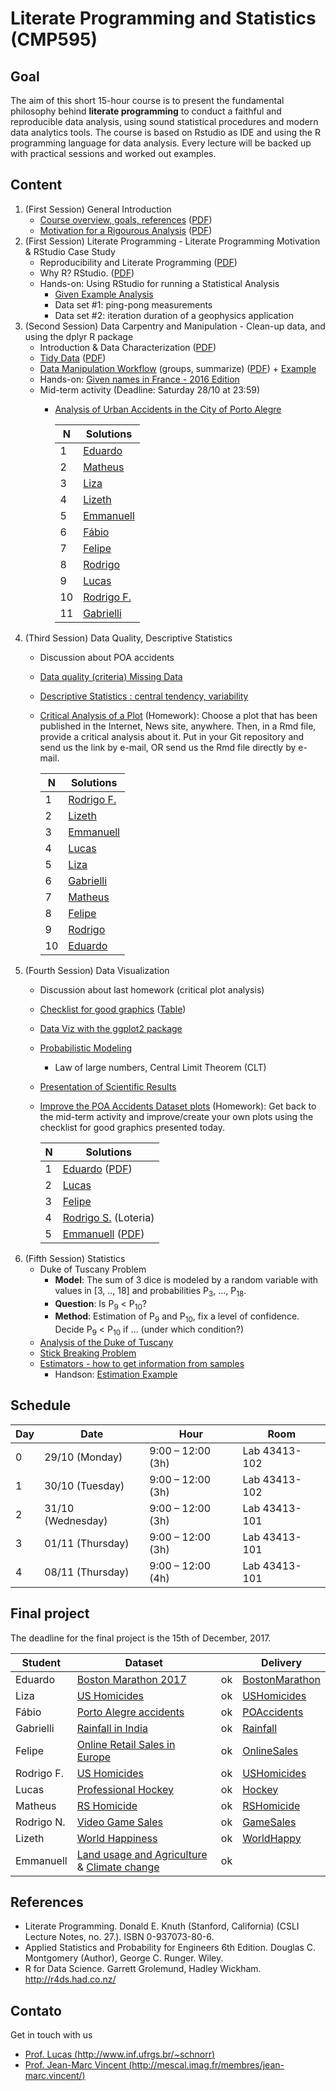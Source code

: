 #+startup: overview indent
#+OPTIONS: html-link-use-abs-url:nil html-postamble:auto
#+OPTIONS: html-preamble:t html-scripts:t html-style:t
#+OPTIONS: html5-fancy:nil tex:t
#+HTML_DOCTYPE: xhtml-strict
#+HTML_CONTAINER: div
#+DESCRIPTION:
#+KEYWORDS:
#+HTML_LINK_HOME:
#+HTML_LINK_UP:
#+HTML_MATHJAX:
#+HTML_HEAD:
#+HTML_HEAD_EXTRA:
#+SUBTITLE:
#+INFOJS_OPT:
#+CREATOR: <a href="http://www.gnu.org/software/emacs/">Emacs</a> 25.2.2 (<a href="http://orgmode.org">Org</a> mode 9.0.1)
#+EXPORT_EXCLUDE_TAGS: noexport
#+LATEX_HEADER:

* Literate Programming and Statistics (CMP595)

#+begin_html
<a rel="license" href="http://creativecommons.org/licenses/by-sa/4.0/"><img alt="Creative Commons License" style="border-width:0" src="img/88x31.png" /></a>
#+end_html

** Goal

The aim of this short 15-hour course is to present the fundamental
philosophy behind *literate programming* to conduct a faithful and
reproducible data analysis, using sound statistical procedures and
modern data analytics tools. The course is based on Rstudio as IDE and
using the R programming language for data analysis. Every lecture will
be backed up with practical sessions and worked out examples.

** Content

1. (First Session) General Introduction
   - [[./slides/0_Introduction.org][Course overview, goals, references]] ([[./slides/0_Introduction.pdf][PDF]])
   - [[./slides/0_Motivation.org][Motivation for a Rigourous Analysis]] ([[./slides/0_Motivation.pdf][PDF]])
2. (First Session) Literate Programming - Literate Programming Motivation & RStudio Case Study 
   - Reproducibility and Literate Programming ([[./slides/0_Reproducibility.pdf][PDF]])
   - Why R? RStudio. ([[./slides/0_WhyR.pdf][PDF]])
   - Hands-on: Using RStudio for running a Statistical Analysis
     - [[./handson/0_TD.Rmd][Given Example Analysis]]
     - Data set #1: ping-pong measurements
     - Data set #2: iteration duration of a geophysics application
3. (Second Session) Data Carpentry and Manipulation - Clean-up data, and using the dplyr R package 
   - Introduction & Data Characterization ([[./slides/1_Data-Characterization.pdf][PDF]])
   - [[./slides/1_Tidy_Data.org][Tidy Data]] ([[./slides/1_Tidy_Data.pdf][PDF]])
   - [[./slides/1_Data_Manipulation.org][Data Manipulation Workflow]] (groups, summarize) ([[./slides/1_Data_Manipulation.pdf][PDF]]) + [[./handson/1_TD.Rmd][Example]]
   - Hands-on: [[./handson/1_TD_Names.Rmd][Given names in France - 2016 Edition]]
   - Mid-term activity (Deadline: Saturday 28/10 at 23:59)
     - [[./tasks/1_POA_Urban_Accidents.Rmd][Analysis of Urban Accidents in the City of Porto Alegre]]
       |----+------------|
       |  N | *Solutions*  |
       |----+------------|
       |  1 | [[https://github.com/EduardoVernier/lps/blob/master/tasks/1_POA_Urban_Accidents.Rmd][Eduardo]]    |
       |  2 | [[https://github.com/mmsouza/lps/blob/master/tasks/1_POA_Urban_Accidents.Rmd][Matheus]]    |
       |  3 | [[https://github.com/lizalemos/lps/blob/master/tasks/1_POA_Urban_Accidents.Rmd][Liza]]       |
       |  4 | [[https://github.com/lacbeltran/lps/blob/master/tasks/1_POA_Urban_Accidents.Rmd][Lizeth]]     |
       |  5 | [[https://bitbucket.org/ediazc/lps/raw/8c20392fe0c6ab14a4276259cdddd3a6e11f0960/tasks/1_POA_Urban_Accidents.Rmd][Emmanuell]]  |
       |  6 | [[https://github.com/fabiogm/lps/blob/master/tasks/1_POA_Urban_Accidents.Rmd][Fábio]]      |
       |  7 | [[https://github.com/soares-f/lps/blob/assignments/tasks/Report_year2003.Rmd][Felipe]]     |
       |  8 | [[https://github.com/rodrimoni/lps/blob/master/tasks/1_POA_Urban_Accidents.Rmd][Rodrigo]]    |
       |  9 | [[https://github.com/lbassis/lps/blob/master/tasks/1_POA_Urban_Accidents.Rmd][Lucas]]      |
       | 10 | [[https://github.com/rodrigofranzoi/lps/blob/master/tasks/1_POA_Urban_Accidents.Rmd][Rodrigo F.]] |
       | 11 | [[./tasks/solutions/Gabrielli.Rmd][Gabrielli]]  |
       |----+------------|
4. (Third Session) Data Quality, Descriptive Statistics 
   - Discussion about POA accidents
   - [[./slides/Data-Quality/2_Data-Quality.pdf][Data quality (criteria) Missing Data]]
   - [[./slides/Data-Control/2_Data-Control.pdf][Descriptive Statistics : central tendency, variability]]
   - _Critical Analysis of a Plot_ (Homework): Choose a plot that has
     been published in the Internet, News site, anywhere. Then, in a
     Rmd file, provide a critical analysis about it. Put in your Git
     repository and send us the link by e-mail, OR send us the Rmd
     file directly by e-mail.
     |----+------------|
     |  N | Solutions  |
     |----+------------|
     |  1 | [[https://github.com/rodrigofranzoi/lps/blob/master/tasks/Data%20Quality/DataQuality.Rmd][Rodrigo F.]] |
     |  2 | [[https://github.com/lacbeltran/lps/blob/master/tasks/Lizeth_Critical_Analysis_Of_A_Plot.Rmd][Lizeth]]     |
     |  3 | [[https://bitbucket.org/ediazc/lps/src/master/tasks/Critical_Analysis_of_a_Plot.Rmd][Emmanuell]]  |
     |  4 | [[https://github.com/lbassis/lps/blob/master/tasks/Elections_Survey.Rmd][Lucas]]      |
     |  5 | [[./tasks/solutions/Liza.Rmd][Liza]]       |
     |  6 | [[./tasks/solutions/Gabrielli_T2.Rmd][Gabrielli]]  |
     |  7 | [[https://github.com/mmsouza/lps/blob/master/tasks/News%20analysis.Rmd][Matheus]]    |
     |  8 | [[https://github.com/soares-f/lps/blob/assignments/tasks/Comments_Plot.Rmd][Felipe]]     |
     |  9 | [[https://github.com/rodrimoni/lps/blob/master/tasks/Critical%20Analysis%20of%20a%20Plot.Rmd][Rodrigo]]    |
     | 10 | [[https://github.com/EduardoVernier/lps/blob/master/tasks/2.md][Eduardo]]    |
     |----+------------|

5. (Fourth Session) Data Visualization
   - Discussion about last homework (critical plot analysis)
   - [[./slides/Check-list-good-graphics-en.pdf][Checklist for good graphics]] ([[./slides/Check-list-good-graphics-tableau-en.pdf][Table]])
   - [[./slides/5_Data_Viz.org][Data Viz with the ggplot2 package]]
   - [[./slides/3_introduction_to_statistics.pdf][Probabilistic Modeling]]
     - Law of large numbers, Central Limit Theorem (CLT)
   - [[./slides/lecture_data_presentation.pdf][Presentation of Scientific Results]]
   - _Improve the POA Accidents Dataset plots_ (Homework): Get back to
     the mid-term activity and improve/create your own plots using the
     checklist for good graphics presented today.
     |---+----------------------|
     | N | Solutions            |
     |---+----------------------|
     | 1 | [[https://github.com/EduardoVernier/lps/blob/master/tasks/3.Rmd][Eduardo]] ([[https://github.com/EduardoVernier/lps/blob/master/tasks/3.pdf][PDF]])        |
     | 2 | [[https://github.com/lbassis/lps/blob/master/tasks/1_POA_Urban_Accidents%202.0.Rmd][Lucas]]                |
     | 3 | [[https://github.com/soares-f/lps/blob/assignments/tasks/GG_Plot.Rmd][Felipe]]               |
     | 4 | [[https://github.com/rodrigofranzoi/lps/blob/master/tasks/LoteriasData/LoteriasAnalysis.Rmd][Rodrigo S.]] (Loteria) |
     | 5 | [[https://bitbucket.org/ediazc/lps/src/master/tasks/Critical_Analysis_of_Accidents_Plot.Rmd][Emmanuell]] ([[https://bitbucket.org/ediazc/lps/src/master/tasks/Critical_Analysis_of_Accidents_Plot.pdf][PDF]])      |
     |---+----------------------|

6. (Fifth Session) Statistics
   - Duke of Tuscany Problem
     - *Model*: The sum of 3 dice is modeled by a random variable with
       values in [3, .., 18] and probabilities P_3, ..., P_18.
     - *Question*: Is P_9 < P_10?
     - *Method*: Estimation of P_9 and P_10, fix a level of
       confidence. Decide P_9 < P_10 if ... (under which condition?)
   - [[./handson/Duke-and-Galileo.Rmd][Analysis of the Duke of Tuscany]]
   - [[./handson/Stick.Rmd][Stick Breaking Problem]]
   - [[./slides/6_Estimation/Estimation-intro.pdf][Estimators - how to get information from samples]]
     - Handson: [[./handson/Estimation-example.Rmd][Estimation Example]]

** Schedule

|-----+-------------------+--------------------+---------------|
| Day | Date              | Hour               | Room          |
|-----+-------------------+--------------------+---------------|
|   0 | 29/10 (Monday)    | 9:00 -- 12:00 (3h) | Lab 43413-102 |
|   1 | 30/10 (Tuesday)   | 9:00 -- 12:00 (3h) | Lab 43413-102 |
|   2 | 31/10 (Wednesday) | 9:00 -- 12:00 (3h) | Lab 43413-101 |
|   3 | 01/11 (Thursday)  | 9:00 -- 12:00 (3h) | Lab 43413-101 |
|   4 | 08/11 (Thursday)  | 9:00 -- 12:00 (4h) | Lab 43413-101 |
|-----+-------------------+--------------------+---------------|

** Final project

The deadline for the final project is the 15th of December, 2017.

|------------+---------------------------------------------+----+----------------|
| Student    | Dataset                                     |    | Delivery       |
|------------+---------------------------------------------+----+----------------|
| Eduardo    | [[https://www.kaggle.com/rojour/boston-results][Boston Marathon 2017]]                        | ok | [[https://github.com/EduardoVernier/lps/blob/master/marathon/analysis.md][BostonMarathon]] |
| Liza       | [[https://www.kaggle.com/jyzaguirre/us-homicide-reports/data][US Homicides]]                                | ok | [[https://github.com/lizalemos/lps/blob/master/tasks/us_homicedes.Rmd][USHomicides]]    |
| Fábio      | [[http://www.datapoa.com.br/dataset/acidentes-de-transito][Porto Alegre accidents]]                      | ok | [[https://github.com/fabiogm/lps/tree/master/tasks/final-project][POAccidents]]    |
| Gabrielli  | [[https://www.kaggle.com/nasirmeh/prediction-of-rainfall/][Rainfall in India]]                           | ok | [[./data/ac/71881e-a3f4-400b-88b0-241c637517b7/Gabrielli_final.zip][Rainfall]]       |
| Felipe     | [[http://archive.ics.uci.edu/ml/datasets/online+retail][Online Retail Sales in Europe]]               | ok | [[https://github.com/soares-f/lps/tree/assignments/tasks/final][OnlineSales]]    |
| Rodrigo F. | [[https://www.kaggle.com/jyzaguirre/us-homicide-reports/data][US Homicides]]                                | ok | [[https://github.com/rodrigofranzoi/US-Homicides][USHomicides]]    |
| Lucas      | [[https://www.kaggle.com/open-source-sports/professional-hockey-database/data][Professional Hockey]]                         | ok | [[https://github.com/lbassis/hockey_analysis][Hockey]]         |
| Matheus    | [[http://dados.rs.gov.br/dataset/fee-indicadores-criminais-homicidio-doloso-103597][RS Homicide]]                                 | ok | [[https://github.com/mmsouza/lps/tree/master/Final%20Task][RSHomicide]]     |
| Rodrigo N. | [[https://www.kaggle.com/rush4ratio/video-game-sales-with-ratings][Video Game Sales]]                            | ok | [[https://github.com/rodrimoni/lps/tree/master/FinalProject][GameSales]]      |
| Lizeth     | [[https://www.kaggle.com/unsdsn/world-happiness/data][World Happiness]]                             | ok | [[https://github.com/lacbeltran/lps/blob/master/tasks/Final_Project_Lizeth.Rmd][WorldHappy]]     |
| Emmanuell  | [[https://www.kaggle.com/worldbank/world-development-indicators][Land usage and Agriculture]] & [[https://www.kaggle.com/berkeleyearth/climate-change-earth-surface-temperature-data][Climate change]] | ok |                |
|------------+---------------------------------------------+----+----------------|

*** Entregas locais                                       :ATTACH:noexport:
:PROPERTIES:
:Attachments: Gabrielli_final.zip
:ID:       ac71881e-a3f4-400b-88b0-241c637517b7
:END:

*** Rmd                                                          :noexport:

#+name: DELIVSVN
|-----------+------------------------------------------------------------------------------+----------------------------------------------------------------------------------------------------------------------------|
| Nome      | SVN                                                                          | Rmd                                                                                                                        |
|-----------+------------------------------------------------------------------------------+----------------------------------------------------------------------------------------------------------------------------|
| Eduardo   | https://github.com/EduardoVernier/lps/trunk/marathon                         | https://raw.githubusercontent.com/EduardoVernier/lps/master/marathon/analysis.md                                           |
| Liza      | https://github.com/lizalemos/lps/trunk/tasks                                 | https://raw.githubusercontent.com/lizalemos/lps/master/tasks/us_homicedes.Rmd                                              |
| Fabio     | https://github.com/fabiogm/lps/trunk/tasks/final-project                     | https://raw.githubusercontent.com/fabiogm/lps/master/tasks/final-project/POA_Urban_Accidents_report.Rmd                    |
| Gabrielli |                                                                              |                                                                                                                            |
| Felipe    | https://github.com/soares-f/lps/branches/assignments/tasks/final             | https://raw.githubusercontent.com/soares-f/lps/assignments/tasks/final/Report_Felipe_Soares.Rmd                            |
| RodrigoF  | https://github.com/rodrigofranzoi/US-Homicides/trunk/US-Homicides%20Analysis | https://raw.githubusercontent.com/rodrigofranzoi/US-Homicides/master/US-Homicides%20Analysis/US%20Homicides%20Analysis.Rmd |
| Lucas     | https://github.com/lbassis/hockey_analysis/trunk/                            | https://raw.githubusercontent.com/lbassis/hockey_analysis/master/analysis.Rmd                                              |
| Matheus   | https://github.com/mmsouza/lps/trunk/Final%20Task                            | https://raw.githubusercontent.com/mmsouza/lps/master/Final%20Task/Average_Murder_indicator.Rmd                             |
| RodrigoN  | https://github.com/rodrimoni/lps/trunk/FinalProject                          | https://raw.githubusercontent.com/rodrimoni/lps/master/FinalProject/FinalProject-GamesSales.Rmd                            |
| Lizeth    | https://github.com/lacbeltran/lps/trunk/tasks                                | https://raw.githubusercontent.com/lbassis/hockey_analysis/master/analysis.Rmd                                              |
| Emmanuell |                                                                              |                                                                                                                            |
|-----------+------------------------------------------------------------------------------+----------------------------------------------------------------------------------------------------------------------------|

#+header: :var DELIVSVN=DELIVSVN
#+begin_src R :results output :session :exports both
checkout <- function(Nome, SVN)
{
    if (SVN == ""){
        return(FALSE);
    }
    mainDir = ".";
    subDir = "final/";
    dir.create(file.path(mainDir, subDir), showWarnings = FALSE)
    command = paste("svn checkout", SVN, paste0("final/", Nome));
    x <- system(command, ignore.stdout=FALSE, ignore.stderr=FALSE);
    return(TRUE);
}

suppressMessages(library(tidyverse));
DELIVSVN %>%
    slice(-1) %>%
    rename(Nome = V1,
           RMD = V3,
           SVN = V2) %>%
    select(Nome, SVN) %>%
    rowwise() %>%
    mutate(Checkout = checkout(Nome, SVN)) %>%
    select(Checkout)
#+end_src

#+RESULTS:
#+begin_example
Checked out revision 83.
Checked out revision 61.
A    final/Fabio/POA_Urban_Accidents_report.Rmd
A    final/Fabio/POA_Urban_Accidents_report.pdf
A    final/Fabio/data
A    final/Fabio/data/acidentes-2012.csv
A    final/Fabio/data/acidentes-2013.csv
A    final/Fabio/data/acidentes-2014.csv
A    final/Fabio/data/acidentes-2015.csv
A    final/Fabio/data/acidentes-2016.csv
Checked out revision 103.
Checked out revision 74.
Checked out revision 3.
A    final/Lucas/analysis.Rmd
A    final/Lucas/analysis.pdf
A    final/Lucas/analysis_files
A    final/Lucas/analysis_files/figure-latex
A    final/Lucas/analysis_files/figure-latex/unnamed-chunk-3-1.pdf
A    final/Lucas/lps.Rproj
A    final/Lucas/professional-hockey-database
A    final/Lucas/professional-hockey-database/AwardsCoaches.csv
A    final/Lucas/professional-hockey-database/AwardsPlayers.csv
A    final/Lucas/professional-hockey-database/Coaches.csv
A    final/Lucas/professional-hockey-database/CombinedShutouts.csv
A    final/Lucas/professional-hockey-database/Goalies.csv
A    final/Lucas/professional-hockey-database/GoaliesSC.csv
A    final/Lucas/professional-hockey-database/GoaliesShootout.csv
A    final/Lucas/professional-hockey-database/HOF.csv
A    final/Lucas/professional-hockey-database/Master.csv
A    final/Lucas/professional-hockey-database/Scoring.csv
A    final/Lucas/professional-hockey-database/ScoringSC.csv
A    final/Lucas/professional-hockey-database/ScoringShootout.csv
A    final/Lucas/professional-hockey-database/SeriesPost.csv
A    final/Lucas/professional-hockey-database/TeamSplits.csv
A    final/Lucas/professional-hockey-database/TeamVsTeam.csv
A    final/Lucas/professional-hockey-database/Teams.csv
A    final/Lucas/professional-hockey-database/TeamsHalf.csv
A    final/Lucas/professional-hockey-database/TeamsPost.csv
A    final/Lucas/professional-hockey-database/TeamsSC.csv
A    final/Lucas/professional-hockey-database/abbrev.csv
Checked out revision 9.
Checked out revision 80.
Checked out revision 76.
Checked out revision 70.
Source: local data frame [11 x 1]
Groups: <by row>

# A tibble: 11 x 1
   Checkout
      <lgl>
 1     TRUE
 2     TRUE
 3     TRUE
 4    FALSE
 5     TRUE
 6     TRUE
 7     TRUE
 8     TRUE
 9     TRUE
10     TRUE
11    FALSE
#+end_example

Deal with Gabrielli case

#+begin_src shell :results output
cd final
unzip -j -d "Gabrielli" ../data/ac/71881e-a3f4-400b-88b0-241c637517b7/Gabrielli_final.zip 
#+end_src

#+RESULTS:
: Archive:  ../data/ac/71881e-a3f4-400b-88b0-241c637517b7/Gabrielli_final.zip
:   inflating: Gabrielli/lps_final_task.rmd  
:   inflating: Gabrielli/rainfall_in_india_1901_2015.csv  

** References

- Literate Programming. Donald E. Knuth (Stanford, California)
  (CSLI Lecture Notes, no. 27.). ISBN 0-937073-80-6.
- Applied Statistics and Probability for Engineers 6th Edition. 
  Douglas C. Montgomery (Author), George C. Runger. Wiley.
- R for Data Science. Garrett Grolemund, Hadley
  Wickham. http://r4ds.had.co.nz/

** Contato

Get in touch with us
- [[http://www.inf.ufrgs.br/~schnorr][Prof. Lucas (http://www.inf.ufrgs.br/~schnorr)]]
- [[http://mescal.imag.fr/membres/jean-marc.vincent/index.html/][Prof. Jean-Marc Vincent (http://mescal.imag.fr/membres/jean-marc.vincent/)]]
